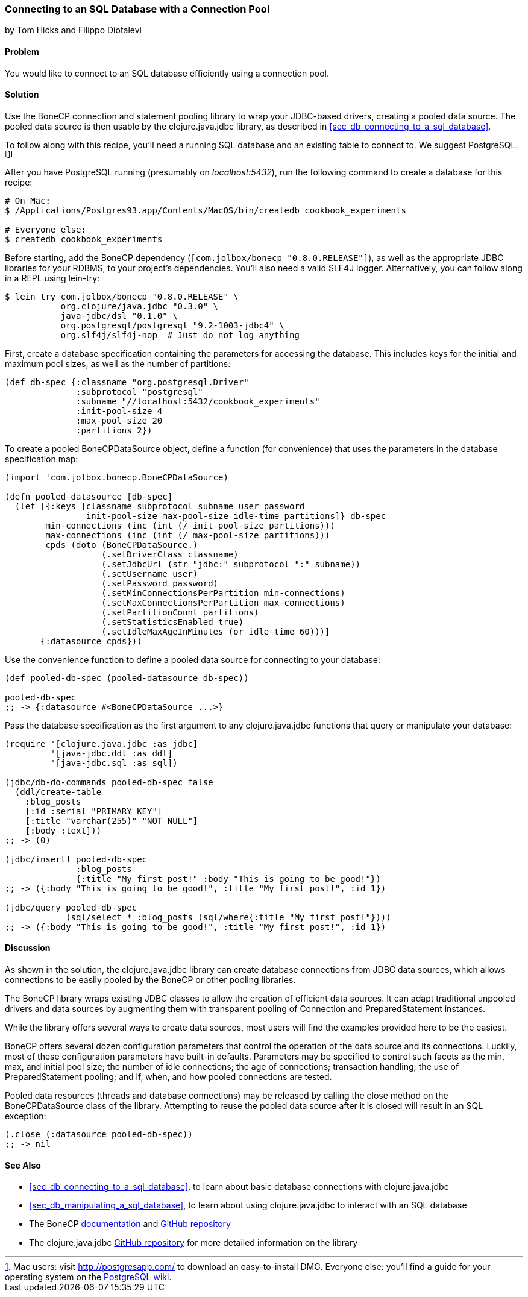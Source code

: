 [[sec_db_connecting_with_a_connection_pooling]]
=== Connecting to an SQL Database with a Connection Pool
[role="byline"]
by Tom Hicks and Filippo Diotalevi

==== Problem

You would like to connect to an SQL database efficiently using a
connection pool.(((SQL databases, connecting with connection pool)))(((connection pools)))(((pooled data resources)))

==== Solution

Use the BoneCP connection and statement pooling library to wrap your
JDBC-based drivers, creating a pooled data source. The pooled data
source is then usable by the +clojure.java.jdbc+ library, as described
in <<sec_db_connecting_to_a_sql_database>>.(((BoneCP library)))(((PostgreSQL database)))((("Clojure", "clojure.java.jbdc library")))

To follow along with this recipe, you'll need a running SQL database
and an existing table to connect to. We suggest PostgreSQL.footnote:[Mac
users: visit http://postgresapp.com/ to download an
easy-to-install DMG. Everyone else: you'll find a guide for your operating
system on the
http://bit.ly/postgres-install[PostgreSQL
wiki].]

After you have PostgreSQL running (presumably on _localhost:5432_), run the following
command to create a database for this recipe:

[source,shell-session]
----
# On Mac:
$ /Applications/Postgres93.app/Contents/MacOS/bin/createdb cookbook_experiments

# Everyone else:
$ createdb cookbook_experiments
----

Before starting, add the BoneCP dependency (`[com.jolbox/bonecp
"0.8.0.RELEASE"]`), as well as the appropriate JDBC libraries for your
RDBMS, to your project's dependencies. You'll also need a valid SLF4J
logger. Alternatively, you can follow along in a REPL using +lein-try+:

[source,shell-session]
----
$ lein try com.jolbox/bonecp "0.8.0.RELEASE" \
           org.clojure/java.jdbc "0.3.0" \
           java-jdbc/dsl "0.1.0" \
           org.postgresql/postgresql "9.2-1003-jdbc4" \
           org.slf4j/slf4j-nop  # Just do not log anything
----

First, create a database specification containing the parameters for
accessing the database. This includes keys for the initial and maximum
pool sizes, as well as the number of partitions:

[source,clojure]
----
(def db-spec {:classname "org.postgresql.Driver"
              :subprotocol "postgresql"
              :subname "//localhost:5432/cookbook_experiments"
              :init-pool-size 4
              :max-pool-size 20
              :partitions 2})
----

To create a pooled +BoneCPDataSource+ object, define a function (for
convenience) that uses the parameters in the database
specification map:

[source,clojure]
----
(import 'com.jolbox.bonecp.BoneCPDataSource)

(defn pooled-datasource [db-spec]
  (let [{:keys [classname subprotocol subname user password
                init-pool-size max-pool-size idle-time partitions]} db-spec
        min-connections (inc (int (/ init-pool-size partitions)))
        max-connections (inc (int (/ max-pool-size partitions)))
        cpds (doto (BoneCPDataSource.)
                   (.setDriverClass classname)
                   (.setJdbcUrl (str "jdbc:" subprotocol ":" subname))
                   (.setUsername user)
                   (.setPassword password)
                   (.setMinConnectionsPerPartition min-connections)
                   (.setMaxConnectionsPerPartition max-connections)
                   (.setPartitionCount partitions)
                   (.setStatisticsEnabled true)
                   (.setIdleMaxAgeInMinutes (or idle-time 60)))]
       {:datasource cpds}))
----

Use the convenience function to define a pooled data source for connecting to
your database:

[source,clojure]
----
(def pooled-db-spec (pooled-datasource db-spec))

pooled-db-spec
;; -> {:datasource #<BoneCPDataSource ...>}
----

Pass the database specification as the first argument to any
+clojure.java.jdbc+ functions that query or manipulate your database:

[source,clojure]
----
(require '[clojure.java.jdbc :as jdbc]
         '[java-jdbc.ddl :as ddl]
         '[java-jdbc.sql :as sql])

(jdbc/db-do-commands pooled-db-spec false
  (ddl/create-table
    :blog_posts
    [:id :serial "PRIMARY KEY"]
    [:title "varchar(255)" "NOT NULL"]
    [:body :text]))
;; -> (0)

(jdbc/insert! pooled-db-spec
              :blog_posts
              {:title "My first post!" :body "This is going to be good!"})
;; -> ({:body "This is going to be good!", :title "My first post!", :id 1})

(jdbc/query pooled-db-spec
            (sql/select * :blog_posts (sql/where{:title "My first post!"})))
;; -> ({:body "This is going to be good!", :title "My first post!", :id 1})
----

==== Discussion

As shown in the solution, the +clojure.java.jdbc+ library can create database
connections from JDBC data sources, which allows connections to be easily
pooled by the BoneCP or other pooling libraries.(((Java, Java JDBC)))

The BoneCP library wraps existing JDBC classes to allow the creation of
efficient data sources. It can adapt traditional unpooled drivers and
data sources by augmenting them with transparent pooling of +Connection+
and +PreparedStatement+ instances.

While the library offers several ways to create data sources,
most users will find the examples provided here to be the easiest.

BoneCP offers several dozen configuration parameters that control
the operation of the data source and its connections. Luckily, most of these
configuration parameters have built-in defaults. Parameters may be specified
to control such facets as the min, max, and initial pool size; the number of
idle connections; the age of connections; transaction handling; the use of
+PreparedStatement+ pooling; and if, when, and how pooled connections are
tested.

Pooled data resources (threads and database connections) may be released by
calling the +close+ method on the +BoneCPDataSource+ class of the(((exceptions/errors, SQL exceptions)))
library. Attempting to reuse the pooled data source after it is closed will result 
in an SQL exception:

[source,clojure]
----
(.close (:datasource pooled-db-spec))
;; -> nil
----

==== See Also

* <<sec_db_connecting_to_a_sql_database>>, to learn about basic database connections with +clojure.java.jdbc+
* <<sec_db_manipulating_a_sql_database>>, to learn about using +clojure.java.jdbc+ to interact with an SQL database
* The BoneCP http://bit.ly/bonecp-doc[documentation] and https://github.com/wwadge/bonecp[GitHub repository]
* The +clojure.java.jdbc+ https://github.com/clojure/java.jdbc[GitHub repository] for more detailed information on the library

++++
<?hard-pagebreak?>
++++

